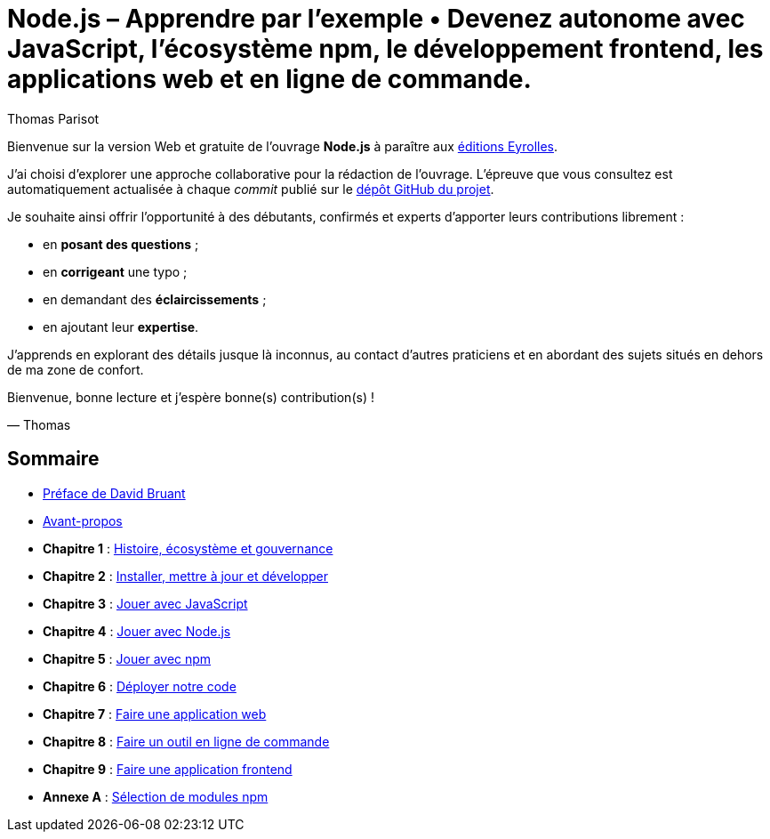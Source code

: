 = Node.js – [small]#Apprendre par l'exemple • Devenez autonome avec JavaScript, l'écosystème npm, le développement frontend, les applications web et en ligne de commande.#
:author: Thomas Parisot
:homepage: https://oncletom.io/node.js
:toc!:

Bienvenue sur la version Web et gratuite de l'ouvrage *Node.js* à paraître aux link:http://www.eyrolles.com[éditions Eyrolles].

J'ai choisi d'explorer une approche collaborative pour la rédaction de l'ouvrage.
L'épreuve que vous consultez est automatiquement actualisée à chaque _commit_ publié sur le link:https://github.com/oncletom/nodebook[dépôt GitHub du projet].

Je souhaite ainsi offrir l'opportunité à des débutants, confirmés et experts d'apporter leurs contributions librement :

- en *posant des questions* ;
- en *corrigeant* une typo ;
- en demandant des *éclaircissements* ;
- en ajoutant leur *expertise*.

J'apprends en explorant des détails jusque là inconnus,
au contact d'autres praticiens et en abordant des sujets situés en dehors de ma zone de confort.

Bienvenue, bonne lecture et j'espère bonne(s) contribution(s) !

— Thomas

== Sommaire

- <<foreword/foreword-fr.adoc#,Préface de David Bruant>>
- <<foreword/preamble.adoc#,Avant-propos>>
- *Chapitre 1* : <<chapter-01/index.adoc#,Histoire, écosystème et gouvernance>>
- *Chapitre 2* : <<chapter-02/index.adoc#,Installer, mettre à jour et développer>>
- *Chapitre 3* : <<chapter-03/index.adoc#,Jouer avec JavaScript>>
- *Chapitre 4* : <<chapter-04/index.adoc#,Jouer avec Node.js>>
- *Chapitre 5* : <<chapter-05/index.adoc#,Jouer avec npm>>
- *Chapitre 6* : <<chapter-06/index.adoc#,Déployer notre code>>
- *Chapitre 7* : <<chapter-07/index.adoc#,Faire une application web>>
- *Chapitre 8* : <<chapter-08/index.adoc#,Faire un outil en ligne de commande>>
- *Chapitre 9* : <<chapter-09/index.adoc#,Faire une application frontend>>
- *Annexe A* : <<appendix-a/index.adoc#,Sélection de modules npm>>
